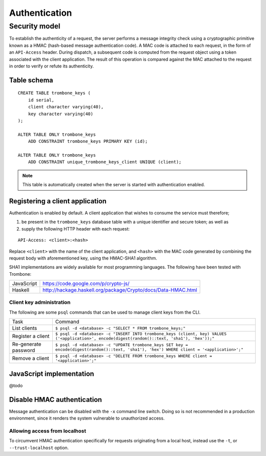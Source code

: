 Authentication
==============

Security model
--------------

To establish the authenticity of a request, the server performs a message integrity check using a cryptographic primitive known as a HMAC (hash-based message authentication code). A MAC code is attached to each request, in the form of an ``API-Access`` header. During dispatch, a subsequent code is computed from the request object using a token associated with the client application. The result of this operation is compared against the MAC attached to the request in order to verify or refute its authenticity.

Table schema
************

::

    CREATE TABLE trombone_keys (
        id serial,
        client character varying(40),
        key character varying(40)
    );

    ALTER TABLE ONLY trombone_keys
        ADD CONSTRAINT trombone_keys PRIMARY KEY (id);

    ALTER TABLE ONLY trombone_keys
        ADD CONSTRAINT unique_trombone_keys_client UNIQUE (client);


.. NOTE::
   This table is automatically created when the server is started with authentication enabled.

Registering a client application
********************************

Authentication is enabled by default. A client application that wishes to consume the service must therefore;

1. be present in the ``trombone_keys`` database table with a unique identifier and secure token; as well as
2. supply the following HTTP header with each request:

:: 

    API-Access: <client>:<hash>

Replace ``<client>`` with the name of the client application, and ``<hash>`` with the MAC code generated by combining the request body with aforementioned key, using the HMAC-SHA1 algorithm.

SHA1 implementations are widely available for most programming languages. The following have been tested with Trombone:

========== ===============================================================       
JavaScript https://code.google.com/p/crypto-js/ 
Haskell    http://hackage.haskell.org/package/Crypto/docs/Data-HMAC.html
========== ===============================================================       

Client key administration
`````````````````````````

The following are some ``psql`` commands that can be used to manage client keys from the CLI.

==================== ==============================================================================================================================================       
Task                 Command
-------------------- ----------------------------------------------------------------------------------------------------------------------------------------------       
List clients         ``$ psql -d <database> -c "SELECT * FROM trombone_keys;"``
Register a client    ``$ psql -d <database> -c "INSERT INTO trombone_keys (client, key) VALUES ('<application>', encode(digest(random()::text, 'sha1'), 'hex'));"``
Re-generate password ``$ psql -d <database> -c "UPDATE trombone_keys SET key = encode(digest(random()::text, 'sha1'), 'hex') WHERE client = '<application>';"``
Remove a client      ``$ psql -d <database> -c "DELETE FROM trombone_keys WHERE client = '<application>';"``
==================== ==============================================================================================================================================       

JavaScript implementation
*************************

@todo

Disable HMAC authentication
***************************

Message authentication can be disabled with the ``-x`` command line switch. Doing so is not recommended in a production environment, since it renders the system vulnerable to unauthorized access.

Allowing access from localhost
``````````````````````````````

To circumvent HMAC authentication specifically for requests originating from a local host, instead use the ``-t``, or ``--trust-localhost`` option. 

